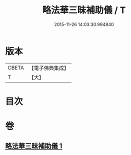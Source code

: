 #+TITLE: 略法華三昧補助儀 / T
#+DATE: 2015-11-26 14:03:30.994840
* 版本
 |     CBETA|【電子佛典集成】|
 |         T|【大】     |

* 目次
* 卷
** [[file:KR6d0193_001.txt][略法華三昧補助儀 1]]
